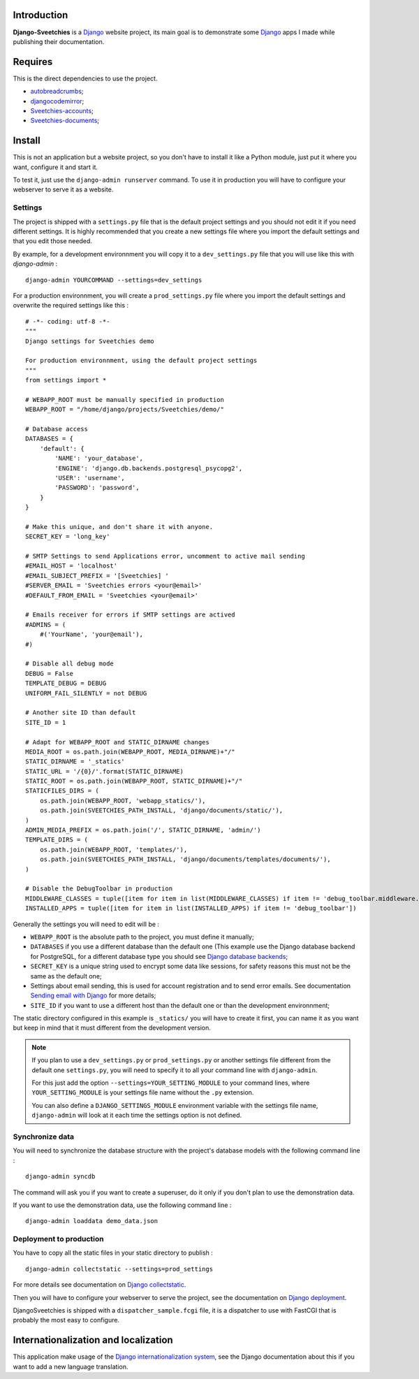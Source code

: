 .. _Django: https://www.djangoproject.com/
.. _Sending email with Django: https://docs.djangoproject.com/en/dev/topics/email/
.. _Django database backends: https://docs.djangoproject.com/en/dev/ref/settings/#engine
.. _Django deployment: https://docs.djangoproject.com/en/dev/howto/deployment/
.. _Django collectstatic: https://docs.djangoproject.com/en/dev/ref/contrib/staticfiles/#collectstatic
.. _Django internationalization system: https://docs.djangoproject.com/en/dev/topics/i18n/
.. _docutils: http://docutils.sourceforge.net/
.. _autobreadcrumbs: http://pypi.python.org/pypi/autobreadcrumbs
.. _djangocodemirror: http://pypi.python.org/pypi/djangocodemirror
.. _django-crispy-forms: https://github.com/maraujop/django-crispy-forms
.. _django-mptt: http://pypi.python.org/pypi/django-mptt/
.. _django-simple-captcha: https://github.com/mbi/django-simple-captcha
.. _django-registration: http://pypi.python.org/pypi/django-registration
.. _Sveetchies-accounts: https://github.com/sveetch/sveeaccounts
.. _Sveetchies-documents: http://pypi.python.org/pypi/sveedocuments
.. _CodeMirror: http://codemirror.net/
.. _jQuery: http://jquery.com/
.. _ReStructuredText: http://docutils.sourceforge.net/rst.html

Introduction
============

**Django-Sveetchies** is a `Django`_ website project, its main goal is to demonstrate 
some `Django`_ apps I made while publishing their documentation.

Requires
========

This is the direct dependencies to use the project.

* `autobreadcrumbs`_;
* `djangocodemirror`_;
* `Sveetchies-accounts`_;
* `Sveetchies-documents`_;

Install
=======

This is not an application but a website project, so you don't have to install it like a 
Python module, just put it where you want, configure it and start it.

To test it, just use the ``django-admin runserver`` command. To use it in production you 
will have to configure your webserver to serve it as a website.

Settings
********

The project is shipped with a ``settings.py`` file that is the default project settings 
and you should not edit it if you need different settings. It is highly recommended that 
you create a new settings file where you import the default settings and that you edit 
those needed.

By example, for a development environnment you will copy it to a ``dev_settings.py`` 
file that you will use like this with *django-admin* : ::

  django-admin YOURCOMMAND --settings=dev_settings

For a production environnment, you will create a ``prod_settings.py`` file where you 
import the default settings and overwrite the required settings like this :

::

    # -*- coding: utf-8 -*-
    """
    Django settings for Sveetchies demo
    
    For production environnment, using the default project settings
    """
    from settings import *
    
    # WEBAPP_ROOT must be manually specified in production
    WEBAPP_ROOT = "/home/django/projects/Sveetchies/demo/"
    
    # Database access
    DATABASES = {
        'default': {
            'NAME': 'your_database',
            'ENGINE': 'django.db.backends.postgresql_psycopg2',
            'USER': 'username',
            'PASSWORD': 'password',
        }
    }
    
    # Make this unique, and don't share it with anyone.
    SECRET_KEY = 'long_key'
    
    # SMTP Settings to send Applications error, uncomment to active mail sending
    #EMAIL_HOST = 'localhost'
    #EMAIL_SUBJECT_PREFIX = '[Sveetchies] '
    #SERVER_EMAIL = 'Sveetchies errors <your@email>'
    #DEFAULT_FROM_EMAIL = 'Sveetchies <your@email>'
    
    # Emails receiver for errors if SMTP settings are actived
    #ADMINS = (
        #('YourName', 'your@email'),
    #)
    
    # Disable all debug mode
    DEBUG = False
    TEMPLATE_DEBUG = DEBUG
    UNIFORM_FAIL_SILENTLY = not DEBUG
    
    # Another site ID than default
    SITE_ID = 1
    
    # Adapt for WEBAPP_ROOT and STATIC_DIRNAME changes
    MEDIA_ROOT = os.path.join(WEBAPP_ROOT, MEDIA_DIRNAME)+"/"
    STATIC_DIRNAME = '_statics'
    STATIC_URL = '/{0}/'.format(STATIC_DIRNAME)
    STATIC_ROOT = os.path.join(WEBAPP_ROOT, STATIC_DIRNAME)+"/"
    STATICFILES_DIRS = (
        os.path.join(WEBAPP_ROOT, 'webapp_statics/'),
        os.path.join(SVEETCHIES_PATH_INSTALL, 'django/documents/static/'),
    )
    ADMIN_MEDIA_PREFIX = os.path.join('/', STATIC_DIRNAME, 'admin/')
    TEMPLATE_DIRS = (
        os.path.join(WEBAPP_ROOT, 'templates/'),
        os.path.join(SVEETCHIES_PATH_INSTALL, 'django/documents/templates/documents/'),
    )
    
    # Disable the DebugToolbar in production
    MIDDLEWARE_CLASSES = tuple([item for item in list(MIDDLEWARE_CLASSES) if item != 'debug_toolbar.middleware.DebugToolbarMiddleware'])
    INSTALLED_APPS = tuple([item for item in list(INSTALLED_APPS) if item != 'debug_toolbar'])
    
Generally the settings you will need to edit will be :

* ``WEBAPP_ROOT`` is the absolute path to the project, you must define it manually;
* ``DATABASES`` if you use a different database than the default one (This example use 
  the Django database backend for PostgreSQL, for a different database type you should 
  see `Django database backends`_;
* ``SECRET_KEY`` is a unique string used to encrypt some data like sessions, for safety reasons 
  this must not be the same as the default one;
* Settings about email sending, this is used for account registration and to send error 
  emails. See documentation `Sending email with Django`_ for more details;
* ``SITE_ID`` if you want to use a different host than the default one or than the 
  development environnment;

The static directory configured in this example is ``_statics/`` you will have to create 
it first, you can name it as you want but keep in mind that it must different from 
the development version.

.. NOTE:: If you plan to use a ``dev_settings.py`` or ``prod_settings.py`` or another 
          settings file different from the default one ``settings.py``, you will need to 
          specify it to all your command line with ``django-admin``. 
          
          For this just add the option  ``--settings=YOUR_SETTING_MODULE`` to your 
          command lines, where ``YOUR_SETTING_MODULE`` is your settings file name 
          without the ``.py`` extension.
          
          You can also define a ``DJANGO_SETTINGS_MODULE`` environment variable with the 
          settings file name, ``django-admin`` will look at it each time the settings option 
          is not defined. 

Synchronize data 
****************

You will need to synchronize the database structure with the project's database models 
with the following command line : ::

  django-admin syncdb

The command will ask you if you want to create a superuser, do it only if you don't plan 
to use the demonstration data.

If you want to use the demonstration data, use the following command line : ::

  django-admin loaddata demo_data.json

Deployment to production
************************

You have to copy all the static files in your static directory to publish : ::

  django-admin collectstatic --settings=prod_settings

For more details see documentation on `Django collectstatic`_.

Then you will have to configure your webserver to serve the project, see the documentation on `Django deployment`_. 

DjangoSveetchies is shipped with a ``dispatcher_sample.fcgi`` file, it is a dispatcher to use with FastCGI that is 
probably the most easy to configure.

Internationalization and localization
=====================================

This application make usage of the `Django internationalization system`_, see the Django documentation about this if 
you want to add a new language translation.

